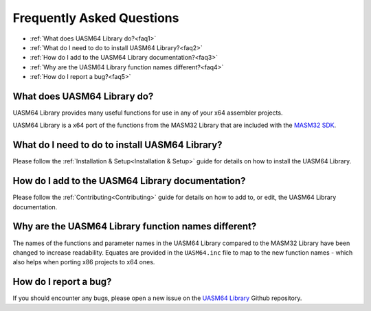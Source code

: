 .. _FAQ:

==========================
Frequently Asked Questions
==========================

* :ref:`What does UASM64 Library do?<faq1>`
* :ref:`What do I need to do to install UASM64 Library?<faq2>`
* :ref:`How do I add to the UASM64 Library documentation?<faq3>`
* :ref:`Why are the UASM64 Library function names different?<faq4>`
* :ref:`How do I report a bug?<faq5>`



.. _faq1:

What does UASM64 Library do?
------------------------------

UASM64 Library provides many useful functions for use in any of your x64 assembler projects.

UASM64 Library is a x64 port of the functions from the MASM32 Library that are included with the `MASM32 SDK <https://www.masm32.com>`_.



.. _faq2:

What do I need to do to install UASM64 Library?
-------------------------------------------------

Please follow the :ref:`Installation & Setup<Installation & Setup>` guide for details on how to install the UASM64 Library.


.. _faq3:

How do I add to the UASM64 Library documentation?
---------------------------------------------------

Please follow the :ref:`Contributing<Contributing>` guide for details on how to add to, or edit, the UASM64 Library documentation.


.. _faq4:

Why are the UASM64 Library function names different?
---------------------------------------------------------------------------------------------------

The names of the functions and parameter names in the UASM64 Library compared to the MASM32 Library have been changed to increase readability. Equates are provided in the ``UASM64.inc`` file to map to the new function names - which also helps when porting x86 projects to x64 ones.


.. _faq5:

How do I report a bug?
----------------------

If you should encounter any bugs, please open a new issue on the `UASM64 Library <https://github.com/mrfearless/UASM64-Library>`_ Github repository.


